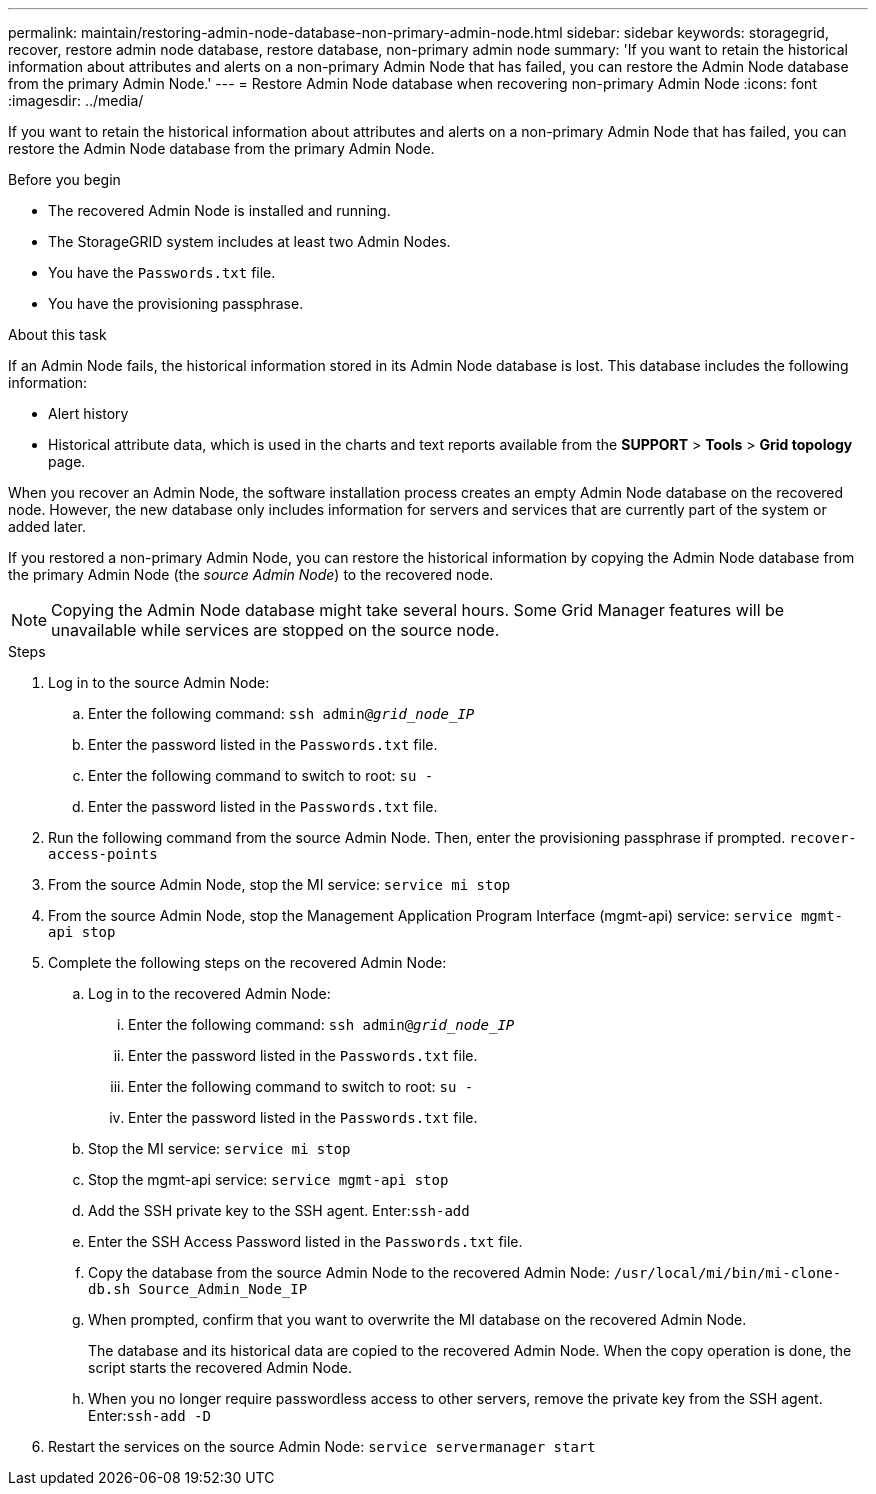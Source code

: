 ---
permalink: maintain/restoring-admin-node-database-non-primary-admin-node.html
sidebar: sidebar
keywords: storagegrid, recover, restore admin node database, restore database, non-primary admin node
summary: 'If you want to retain the historical information about attributes and alerts on a non-primary Admin Node that has failed, you can restore the Admin Node database from the primary Admin Node.'
---
= Restore Admin Node database when recovering non-primary Admin Node
:icons: font
:imagesdir: ../media/

[.lead]
If you want to retain the historical information about attributes and alerts on a non-primary Admin Node that has failed, you can restore the Admin Node database from the primary Admin Node.

.Before you begin

* The recovered Admin Node is installed and running.
* The StorageGRID system includes at least two Admin Nodes.
* You have the `Passwords.txt` file.
* You have the provisioning passphrase.

.About this task

If an Admin Node fails, the historical information stored in its Admin Node database is lost. This database includes the following information:

* Alert history
* Historical attribute data, which is used in the charts and text reports available from the *SUPPORT* > *Tools* > *Grid topology* page.

When you recover an Admin Node, the software installation process creates an empty Admin Node database on the recovered node. However, the new database only includes information for servers and services that are currently part of the system or added later.

If you restored a non-primary Admin Node, you can restore the historical information by copying the Admin Node database from the primary Admin Node (the _source Admin Node_) to the recovered node.

NOTE: Copying the Admin Node database might take several hours. Some Grid Manager features will be unavailable while services are stopped on the source node.

.Steps

. Log in to the source Admin Node:
 .. Enter the following command: `ssh admin@_grid_node_IP_`
 .. Enter the password listed in the `Passwords.txt` file.
 .. Enter the following command to switch to root: `su -`
 .. Enter the password listed in the `Passwords.txt` file.

. Run the following command from the source Admin Node. Then, enter the provisioning passphrase if prompted. `recover-access-points`

. From the source Admin Node, stop the MI service: `service mi stop`

. From the source Admin Node, stop the Management Application Program Interface (mgmt-api) service: `service mgmt-api stop`

. Complete the following steps on the recovered Admin Node:
 .. Log in to the recovered Admin Node:
  ... Enter the following command: `ssh admin@_grid_node_IP_`
  ... Enter the password listed in the `Passwords.txt` file.
  ... Enter the following command to switch to root: `su -`
  ... Enter the password listed in the `Passwords.txt` file.
 .. Stop the MI service: `service mi stop`
 .. Stop the mgmt-api service: `service mgmt-api stop`
 .. Add the SSH private key to the SSH agent. Enter:``ssh-add``
 .. Enter the SSH Access Password listed in the `Passwords.txt` file.
 .. Copy the database from the source Admin Node to the recovered Admin Node: `/usr/local/mi/bin/mi-clone-db.sh Source_Admin_Node_IP`
 .. When prompted, confirm that you want to overwrite the MI database on the recovered Admin Node.
+
The database and its historical data are copied to the recovered Admin Node. When the copy operation is done, the script starts the recovered Admin Node.

 .. When you no longer require passwordless access to other servers, remove the private key from the SSH agent. Enter:``ssh-add -D``
 
. Restart the services on the source Admin Node: `service servermanager start`
